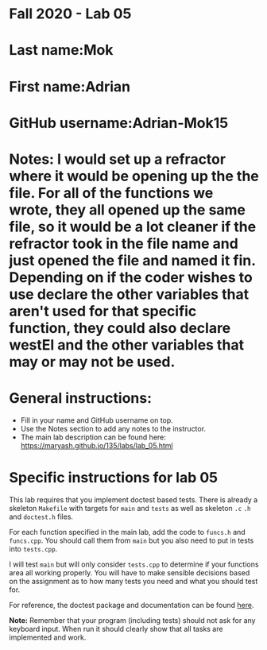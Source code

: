 * Fall 2020 - Lab 05

* Last name:Mok

* First name:Adrian

* GitHub username:Adrian-Mok15

* Notes: I would set up a refractor where it would be opening up the the file. For all of the functions we wrote, they all opened up the same file, so it would be a lot cleaner if the refractor took in the file name and just opened the file and named it fin. Depending on if the coder wishes to use declare the other variables that aren't used for that specific function, they could also declare westEl and the other variables that may or may not be used.



* General instructions:
- Fill in your name and GitHub username on top.
- Use the Notes section to add any notes to the instructor.
- The main lab description can be found here:
  https://maryash.github.io/135/labs/lab_05.html 


* Specific instructions for lab 05

This lab requires that you implement doctest based tests. There is
already a skeleton ~Makefile~ with targets for ~main~ and ~tests~ as
well as skeleton ~.c~ ~.h~ and ~doctest.h~ files. 

For each function specified in the main lab, add the code to ~funcs.h~
and ~funcs.cpp~. You should call them from ~main~ but you also need to
put in tests into ~tests.cpp~. 

I will test ~main~ but will only consider ~tests.cpp~ to determine if
your functions area all working properly. You will have to make
sensible decisions based on the assignment as to how many tests you
need and what you should test for.

For reference, the doctest package and documentation can be found
[[https://github.com/onqtam/doctest][here]].



*Note:* Remember that your program (including tests) should not ask
 for any keyboard input. When run it should clearly show that all
 tasks are implemented and work.




